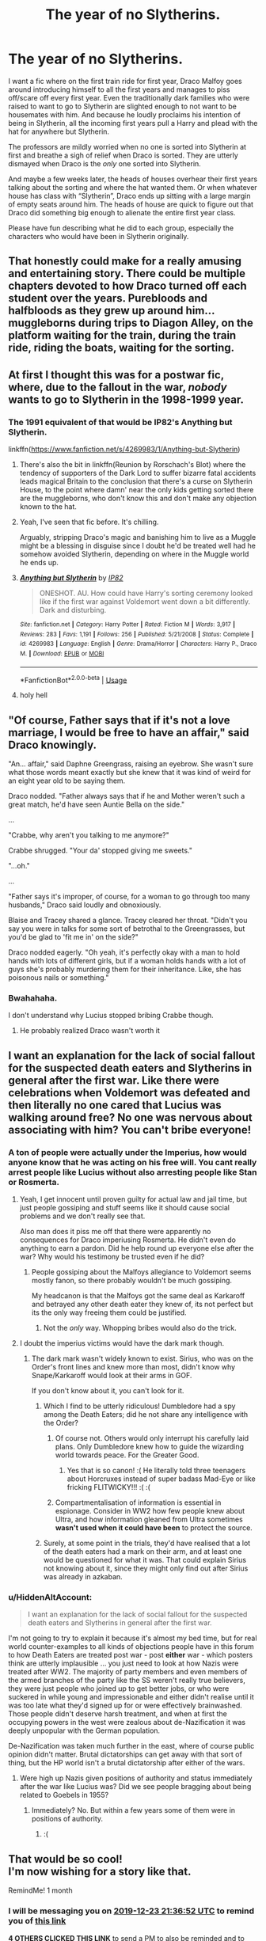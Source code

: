 #+TITLE: The year of no Slytherins.

* The year of no Slytherins.
:PROPERTIES:
:Author: MercyRoseLiddell
:Score: 117
:DateUnix: 1574540055.0
:DateShort: 2019-Nov-23
:FlairText: Request
:END:
I want a fic where on the first train ride for first year, Draco Malfoy goes around introducing himself to all the first years and manages to piss off/scare off every first year. Even the traditionally dark families who were raised to want to go to Slytherin are slighted enough to not want to be housemates with him. And because he loudly proclaims his intention of being in Slytherin, all the incoming first years pull a Harry and plead with the hat for anywhere but Slytherin.

The professors are mildly worried when no one is sorted into Slytherin at first and breathe a sigh of relief when Draco is sorted. They are utterly dismayed when Draco is the /only/ one sorted into Slytherin.

And maybe a few weeks later, the heads of houses overhear their first years talking about the sorting and where the hat wanted them. Or when whatever house has class with “Slytherin”, Draco ends up sitting with a large margin of empty seats around him. The heads of house are quick to figure out that Draco did something big enough to alienate the entire first year class.

Please have fun describing what he did to each group, especially the characters who would have been in Slytherin originally.


** That honestly could make for a really amusing and entertaining story. There could be multiple chapters devoted to how Draco turned off each student over the years. Purebloods and halfbloods as they grew up around him...muggleborns during trips to Diagon Alley, on the platform waiting for the train, during the train ride, riding the boats, waiting for the sorting.
:PROPERTIES:
:Author: PetrificusSomewhatus
:Score: 70
:DateUnix: 1574540462.0
:DateShort: 2019-Nov-23
:END:


** At first I thought this was for a postwar fic, where, due to the fallout in the war, /nobody/ wants to go to Slytherin in the 1998-1999 year.
:PROPERTIES:
:Author: Fredrik1994
:Score: 41
:DateUnix: 1574542905.0
:DateShort: 2019-Nov-24
:END:

*** The 1991 equivalent of that would be IP82's Anything but Slytherin.

linkffn([[https://www.fanfiction.net/s/4269983/1/Anything-but-Slytherin]])
:PROPERTIES:
:Author: Efficient_Assistant
:Score: 20
:DateUnix: 1574555443.0
:DateShort: 2019-Nov-24
:END:

**** There's also the bit in linkffn(Reunion by Rorschach's Blot) where the tendency of supporters of the Dark Lord to suffer bizarre fatal accidents leads magical Britain to the conclusion that there's a curse on Slytherin House, to the point where damn' near the only kids getting sorted there are the muggleborns, who don't know this and don't make any objection known to the hat.
:PROPERTIES:
:Author: ConsiderableHat
:Score: 14
:DateUnix: 1574587014.0
:DateShort: 2019-Nov-24
:END:


**** Yeah, I've seen that fic before. It's chilling.

Arguably, stripping Draco's magic and banishing him to live as a Muggle might be a blessing in disguise since I doubt he'd be treated well had he somehow avoided Slytherin, depending on where in the Muggle world he ends up.
:PROPERTIES:
:Author: Fredrik1994
:Score: 14
:DateUnix: 1574560287.0
:DateShort: 2019-Nov-24
:END:


**** [[https://www.fanfiction.net/s/4269983/1/][*/Anything but Slytherin/*]] by [[https://www.fanfiction.net/u/888655/IP82][/IP82/]]

#+begin_quote
  ONESHOT. AU. How could have Harry's sorting ceremony looked like if the first war against Voldemort went down a bit differently. Dark and disturbing.
#+end_quote

^{/Site/:} ^{fanfiction.net} ^{*|*} ^{/Category/:} ^{Harry} ^{Potter} ^{*|*} ^{/Rated/:} ^{Fiction} ^{M} ^{*|*} ^{/Words/:} ^{3,917} ^{*|*} ^{/Reviews/:} ^{283} ^{*|*} ^{/Favs/:} ^{1,191} ^{*|*} ^{/Follows/:} ^{256} ^{*|*} ^{/Published/:} ^{5/21/2008} ^{*|*} ^{/Status/:} ^{Complete} ^{*|*} ^{/id/:} ^{4269983} ^{*|*} ^{/Language/:} ^{English} ^{*|*} ^{/Genre/:} ^{Drama/Horror} ^{*|*} ^{/Characters/:} ^{Harry} ^{P.,} ^{Draco} ^{M.} ^{*|*} ^{/Download/:} ^{[[http://www.ff2ebook.com/old/ffn-bot/index.php?id=4269983&source=ff&filetype=epub][EPUB]]} ^{or} ^{[[http://www.ff2ebook.com/old/ffn-bot/index.php?id=4269983&source=ff&filetype=mobi][MOBI]]}

--------------

*FanfictionBot*^{2.0.0-beta} | [[https://github.com/tusing/reddit-ffn-bot/wiki/Usage][Usage]]
:PROPERTIES:
:Author: FanfictionBot
:Score: 6
:DateUnix: 1574555459.0
:DateShort: 2019-Nov-24
:END:


**** holy hell
:PROPERTIES:
:Author: Bubba1234562
:Score: 6
:DateUnix: 1574579828.0
:DateShort: 2019-Nov-24
:END:


** "Of course, Father says that if it's not a love marriage, I would be free to have an affair," said Draco knowingly.

"An... affair," said Daphne Greengrass, raising an eyebrow. She wasn't sure what those words meant exactly but she knew that it was kind of weird for an eight year old to be saying them.

Draco nodded. "Father always says that if he and Mother weren't such a great match, he'd have seen Auntie Bella on the side."

...

"Crabbe, why aren't you talking to me anymore?"

Crabbe shrugged. "Your da' stopped giving me sweets."

"...oh."

...

"Father says it's improper, of course, for a woman to go through too many husbands," Draco said loudly and obnoxiously.

Blaise and Tracey shared a glance. Tracey cleared her throat. "Didn't you say you were in talks for some sort of betrothal to the Greengrasses, but you'd be glad to 'fit me in' on the side?"

Draco nodded eagerly. "Oh yeah, it's perfectly okay with a man to hold hands with lots of different girls, but if a woman holds hands with a lot of guys she's probably murdering them for their inheritance. Like, she has poisonous nails or something."
:PROPERTIES:
:Author: kenneth1221
:Score: 43
:DateUnix: 1574567923.0
:DateShort: 2019-Nov-24
:END:

*** Bwahahaha.

I don't understand why Lucius stopped bribing Crabbe though.
:PROPERTIES:
:Author: Lamenardo
:Score: 14
:DateUnix: 1574571330.0
:DateShort: 2019-Nov-24
:END:

**** He probably realized Draco wasn't worth it
:PROPERTIES:
:Author: jesterxgirl
:Score: 15
:DateUnix: 1574572119.0
:DateShort: 2019-Nov-24
:END:


** I want an explanation for the lack of social fallout for the suspected death eaters and Slytherins in general after the first war. Like there were celebrations when Voldemort was defeated and then literally no one cared that Lucius was walking around free? No one was nervous about associating with him? You can't bribe everyone!
:PROPERTIES:
:Author: QuentinQuarles
:Score: 24
:DateUnix: 1574549184.0
:DateShort: 2019-Nov-24
:END:

*** A ton of people were actually under the Imperius, how would anyone know that he was acting on his free will. You cant really arrest people like Lucius without also arresting people like Stan or Rosmerta.
:PROPERTIES:
:Author: aAlouda
:Score: 19
:DateUnix: 1574553865.0
:DateShort: 2019-Nov-24
:END:

**** Yeah, I get innocent until proven guilty for actual law and jail time, but just people gossiping and stuff seems like it should cause social problems and we don't really see that.

Also man does it piss me off that there were apparently no consequences for Draco imperiusing Rosmerta. He didn't even do anything to earn a pardon. Did he help round up everyone else after the war? Why would his testimony be trusted even if he did?
:PROPERTIES:
:Author: QuentinQuarles
:Score: 18
:DateUnix: 1574557229.0
:DateShort: 2019-Nov-24
:END:

***** People gossiping about the Malfoys allegiance to Voldemort seems mostly fanon, so there probably wouldn't be much gossiping.

My headcanon is that the Malfoys got the same deal as Karkaroff and betrayed any other death eater they knew of, its not perfect but its the only way freeing them could be justified.
:PROPERTIES:
:Author: aAlouda
:Score: 4
:DateUnix: 1574572276.0
:DateShort: 2019-Nov-24
:END:

****** Not the /only/ way. Whopping bribes would also do the trick.
:PROPERTIES:
:Author: ConsiderableHat
:Score: 6
:DateUnix: 1574587072.0
:DateShort: 2019-Nov-24
:END:


**** I doubt the imperius victims would have the dark mark though.
:PROPERTIES:
:Author: machjacob51141
:Score: 2
:DateUnix: 1574555071.0
:DateShort: 2019-Nov-24
:END:

***** The dark mark wasn't widely known to exist. Sirius, who was on the Order's front lines and knew more than most, didn't know why Snape/Karkaroff would look at their arms in GOF.

If you don't know about it, you can't look for it.
:PROPERTIES:
:Score: 24
:DateUnix: 1574557150.0
:DateShort: 2019-Nov-24
:END:

****** Which I find to be utterly ridiculous! Dumbledore had a spy among the Death Eaters; did he not share any intelligence with the Order?
:PROPERTIES:
:Author: rohan62442
:Score: 7
:DateUnix: 1574569575.0
:DateShort: 2019-Nov-24
:END:

******* Of course not. Others would only interrupt his carefully laid plans. Only Dumbledore knew how to guide the wizarding world towards peace. For the Greater Good.
:PROPERTIES:
:Author: streakermaximus
:Score: 3
:DateUnix: 1574575029.0
:DateShort: 2019-Nov-24
:END:

******** Yes that is so canon! :( He literally told three teenagers about Horcruxes instead of super badass Mad-Eye or like fricking FLITWICKY!!! :( :(
:PROPERTIES:
:Score: -1
:DateUnix: 1574586484.0
:DateShort: 2019-Nov-24
:END:


******* Compartmentalisation of information is essential in espionage. Consider in WW2 how few people knew about Ultra, and how information gleaned from Ultra sometimes *wasn't used when it could have been* to protect the source.
:PROPERTIES:
:Author: HiddenAltAccount
:Score: 0
:DateUnix: 1574637522.0
:DateShort: 2019-Nov-25
:END:


****** Surely, at some point in the trials, they'd have realised that a lot of the death eaters had a mark on their arm, and at least one would be questioned for what it was. That could explain Sirius not knowing about it, since they might only find out after Sirius was already in azkaban.
:PROPERTIES:
:Author: machjacob51141
:Score: 1
:DateUnix: 1574590802.0
:DateShort: 2019-Nov-24
:END:


*** u/HiddenAltAccount:
#+begin_quote
  I want an explanation for the lack of social fallout for the suspected death eaters and Slytherins in general after the first war.
#+end_quote

I'm not going to try to explain it because it's almost my bed time, but for real world counter-examples to all kinds of objections people have in this forum to how Death Eaters are treated post war - post *either* war - which posters think are utterly implausible ... you just need to look at how Nazis were treated after WW2. The majority of party members and even members of the armed branches of the party like the SS weren't really true believers, they were just people who joined up to get better jobs, or who were suckered in while young and impressionable and either didn't realise until it was too late what they'd signed up for or were effectively brainwashed. Those people didn't deserve harsh treatment, and when at first the occupying powers in the west were zealous about de-Nazification it was deeply unpopular with the German population.

De-Nazification was taken much further in the east, where of course public opinion didn't matter. Brutal dictatorships can get away with that sort of thing, but the HP world isn't a brutal dictatorship after either of the wars.
:PROPERTIES:
:Author: HiddenAltAccount
:Score: 1
:DateUnix: 1574637375.0
:DateShort: 2019-Nov-25
:END:

**** Were high up Nazis given positions of authority and status immediately after the war like Lucius was? Did we see people bragging about being related to Goebels in 1955?
:PROPERTIES:
:Author: QuentinQuarles
:Score: 1
:DateUnix: 1574648970.0
:DateShort: 2019-Nov-25
:END:

***** Immediately? No. But within a few years some of them were in positions of authority.
:PROPERTIES:
:Author: HiddenAltAccount
:Score: 2
:DateUnix: 1574665844.0
:DateShort: 2019-Nov-25
:END:

****** :(
:PROPERTIES:
:Author: QuentinQuarles
:Score: 1
:DateUnix: 1574666089.0
:DateShort: 2019-Nov-25
:END:


** That would be so cool!\\
I'm now wishing for a story like that.

RemindMe! 1 month
:PROPERTIES:
:Score: 5
:DateUnix: 1574545012.0
:DateShort: 2019-Nov-24
:END:

*** I will be messaging you on [[http://www.wolframalpha.com/input/?i=2019-12-23%2021:36:52%20UTC%20To%20Local%20Time][*2019-12-23 21:36:52 UTC*]] to remind you of [[https://np.reddit.com/r/HPfanfiction/comments/e0nduk/the_year_of_no_slytherins/f8fk8m7/][*this link*]]

[[https://np.reddit.com/message/compose/?to=RemindMeBot&subject=Reminder&message=%5Bhttps%3A%2F%2Fwww.reddit.com%2Fr%2FHPfanfiction%2Fcomments%2Fe0nduk%2Fthe_year_of_no_slytherins%2Ff8fk8m7%2F%5D%0A%0ARemindMe%21%202019-12-23%2021%3A36%3A52%20UTC][*4 OTHERS CLICKED THIS LINK*]] to send a PM to also be reminded and to reduce spam.

^{Parent commenter can} [[https://np.reddit.com/message/compose/?to=RemindMeBot&subject=Delete%20Comment&message=Delete%21%20e0nduk][^{delete this message to hide from others.}]]

--------------

[[https://np.reddit.com/r/RemindMeBot/comments/c5l9ie/remindmebot_info_v20/][^{Info}]]

[[https://np.reddit.com/message/compose/?to=RemindMeBot&subject=Reminder&message=%5BLink%20or%20message%20inside%20square%20brackets%5D%0A%0ARemindMe%21%20Time%20period%20here][^{Custom}]]
[[https://np.reddit.com/message/compose/?to=RemindMeBot&subject=List%20Of%20Reminders&message=MyReminders%21][^{Your Reminders}]]
[[https://np.reddit.com/message/compose/?to=Watchful1&subject=RemindMeBot%20Feedback][^{Feedback}]]
:PROPERTIES:
:Author: RemindMeBot
:Score: 3
:DateUnix: 1574545031.0
:DateShort: 2019-Nov-24
:END:

